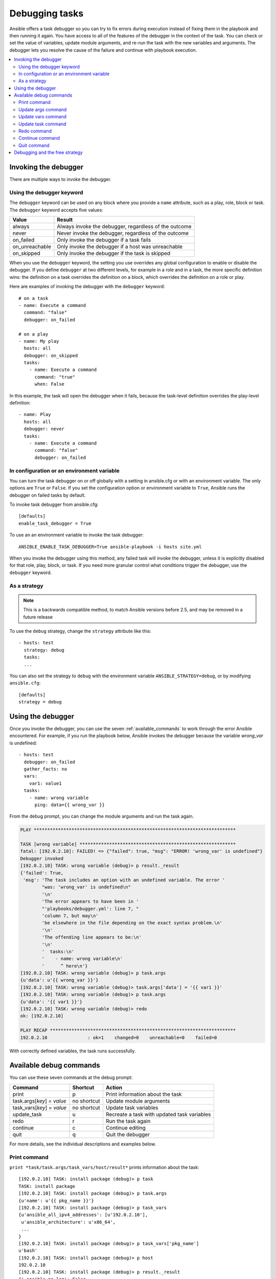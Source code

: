 .. _playbook_debugger:

***************
Debugging tasks
***************

Ansible offers a task debugger so you can try to fix errors during execution instead of fixing them in the playbook and then running it again. You have access to all of the features of the debugger in the context of the task. You can check or set the value of variables, update module arguments, and re-run the task with the new variables and arguments. The debugger lets you resolve the cause of the failure and continue with playbook execution.

.. contents::
   :local:

Invoking the debugger
=====================

There are multiple ways to invoke the debugger.

Using the debugger keyword
--------------------------

.. versionadded:: 2.5

The ``debugger`` keyword can be used on any block where you provide a ``name`` attribute, such as a play, role, block or task. The ``debugger`` keyword accepts five values:

.. table::
   :class: documentation-table

   ========================= ======================================================
   Value                     Result
   ========================= ======================================================
   always                    Always invoke the debugger, regardless of the outcome

   never                     Never invoke the debugger, regardless of the outcome

   on_failed                 Only invoke the debugger if a task fails

   on_unreachable            Only invoke the debugger if a host was unreachable

   on_skipped                Only invoke the debugger if the task is skipped

   ========================= ======================================================

When you use the ``debugger`` keyword, the setting you use overrides any global configuration to enable or disable the debugger. If you define ``debugger`` at two different levels, for example in a role and in a task, the more specific definition wins: the definition on a task overrides the definition on a block, which overrides the definition on a role or play.

Here are examples of invoking the debugger with the ``debugger`` keyword::

    # on a task
    - name: Execute a command
      command: "false"
      debugger: on_failed

    # on a play
    - name: My play
      hosts: all
      debugger: on_skipped
      tasks:
        - name: Execute a command
          command: "true"
          when: False

In this example, the task will open the debugger when it fails, because the task-level definition overrides the play-level definition::

    - name: Play
      hosts: all
      debugger: never
      tasks:
        - name: Execute a command
          command: "false"
          debugger: on_failed

In configuration or an environment variable
-------------------------------------------

.. versionadded:: 2.5

You can turn the task debugger on or off globally with a setting in ansible.cfg or with an environment variable. The only options are ``True`` or ``False``. If you set the configuration option or environment variable to ``True``, Ansible runs the debugger on failed tasks by default.

To invoke task debugger from ansible.cfg::

    [defaults]
    enable_task_debugger = True

To use an an environment variable to invoke the task debugger::

    ANSIBLE_ENABLE_TASK_DEBUGGER=True ansible-playbook -i hosts site.yml

When you invoke the debugger using this method, any failed task will invoke the debugger, unless it is explicitly disabled for that role, play, block, or task. If you need more granular control what conditions trigger the debugger, use the ``debugger`` keyword.

As a strategy
-------------

.. note::
     This is a backwards compatible method, to match Ansible versions before 2.5,
     and may be removed in a future release

To use the ``debug`` strategy, change the ``strategy`` attribute like this::

    - hosts: test
      strategy: debug
      tasks:
      ...

You can also set the strategy to ``debug`` with the environment variable ``ANSIBLE_STRATEGY=debug``, or by modifying ``ansible.cfg``::

    [defaults]
    strategy = debug


Using the debugger
==================

Once you invoke the debugger, you can use the seven :ref:`available_commands` to work through the error Ansible encountered. For example, if you run the playbook below, Ansible invokes the debugger because the variable *wrong_var* is undefined::

    - hosts: test
      debugger: on_failed
      gather_facts: no
      vars:
        var1: value1
      tasks:
        - name: wrong variable
          ping: data={{ wrong_var }}

From the debug prompt, you can change the module arguments and run the task again.

.. code-block:: none

    PLAY ***************************************************************************

    TASK [wrong variable] **********************************************************
    fatal: [192.0.2.10]: FAILED! => {"failed": true, "msg": "ERROR! 'wrong_var' is undefined"}
    Debugger invoked
    [192.0.2.10] TASK: wrong variable (debug)> p result._result
    {'failed': True,
     'msg': 'The task includes an option with an undefined variable. The error '
            "was: 'wrong_var' is undefined\n"
            '\n'
            'The error appears to have been in '
            "'playbooks/debugger.yml': line 7, "
            'column 7, but may\n'
            'be elsewhere in the file depending on the exact syntax problem.\n'
            '\n'
            'The offending line appears to be:\n'
            '\n'
            '  tasks:\n'
            '    - name: wrong variable\n'
            '      ^ here\n'}
    [192.0.2.10] TASK: wrong variable (debug)> p task.args
    {u'data': u'{{ wrong_var }}'}
    [192.0.2.10] TASK: wrong variable (debug)> task.args['data'] = '{{ var1 }}'
    [192.0.2.10] TASK: wrong variable (debug)> p task.args
    {u'data': '{{ var1 }}'}
    [192.0.2.10] TASK: wrong variable (debug)> redo
    ok: [192.0.2.10]

    PLAY RECAP *********************************************************************
    192.0.2.10               : ok=1    changed=0    unreachable=0    failed=0

With correctly defined variables, the task runs successfully.

.. _available_commands:

Available debug commands
========================

You can use these seven commands at the debug prompt:

.. table::
   :class: documentation-table

   ========================== ============ =========================================================
   Command                    Shortcut     Action
   ========================== ============ =========================================================
   print                      p            Print information about the task

   task.args[*key*] = *value* no shortcut  Update module arguments

   task_vars[*key*] = *value* no shortcut  Update task variables

   update_task                u            Recreate a task with updated task variables

   redo                       r            Run the task again

   continue                   c            Continue editing

   quit                       q            Quit the debugger

   ========================== ============ =========================================================

For more details, see the individual descriptions and examples below.

.. _pprint_command:

Print command
-------------

``print *task/task.args/task_vars/host/result*`` prints information about the task::

    [192.0.2.10] TASK: install package (debug)> p task
    TASK: install package
    [192.0.2.10] TASK: install package (debug)> p task.args
    {u'name': u'{{ pkg_name }}'}
    [192.0.2.10] TASK: install package (debug)> p task_vars
    {u'ansible_all_ipv4_addresses': [u'192.0.2.10'],
     u'ansible_architecture': u'x86_64',
     ...
    }
    [192.0.2.10] TASK: install package (debug)> p task_vars['pkg_name']
    u'bash'
    [192.0.2.10] TASK: install package (debug)> p host
    192.0.2.10
    [192.0.2.10] TASK: install package (debug)> p result._result
    {'_ansible_no_log': False,
     'changed': False,
     u'failed': True,
     ...
     u'msg': u"No package matching 'not_exist' is available"}

.. _update_args_command:

Update args command
-------------------

``task.args[*key*] = *value*`` updates a module argument. This sample playbook has an invalid package name::

    - hosts: test
      strategy: debug
      gather_facts: yes
      vars:
        pkg_name: not_exist
      tasks:
        - name: install package
          apt: name={{ pkg_name }}

When you run the playbook, the invalid package name triggers an error, and Ansible invokes the debugger. You can fix the package name by viewing, then updating the module argument::

    [192.0.2.10] TASK: install package (debug)> p task.args
    {u'name': u'{{ pkg_name }}'}
    [192.0.2.10] TASK: install package (debug)> task.args['name'] = 'bash'
    [192.0.2.10] TASK: install package (debug)> p task.args
    {u'name': 'bash'}
    [192.0.2.10] TASK: install package (debug)> redo

When the module argument is correct, use ``redo`` to run the task again with new args.

.. _update_vars_command:

Update vars command
-------------------

``task_vars[*key*] = *value*`` updates the ``task_vars``. You could fix the same playbook above by viewing, then updating the task variables instead of the module args::

    [192.0.2.10] TASK: install package (debug)> p task_vars['pkg_name']
    u'not_exist'
    [192.0.2.10] TASK: install package (debug)> task_vars['pkg_name'] = 'bash'
    [192.0.2.10] TASK: install package (debug)> p task_vars['pkg_name']
    'bash'
    [192.0.2.10] TASK: install package (debug)> update_task
    [192.0.2.10] TASK: install package (debug)> redo

When you update task variables, you must use ``update_task`` to load the new variables before using ``redo`` to run the task again.

.. note::
    In 2.5 this was updated from ``vars`` to ``task_vars`` to avoid conflicts with the ``vars()`` python function.

.. _update_task_command:

Update task command
-------------------

.. versionadded:: 2.8

``u`` or ``update_task`` recreates the task from the original task data structure and templates with updated task variables. See the entry :ref:`update_vars_command` for an example of use.

.. _redo_command:

Redo command
------------

``r`` or ``redo`` runs the task again.

.. _continue_command:

Continue command
----------------

``c`` or ``continue`` continues executing.

.. _quit_command:

Quit command
------------

``q`` or ``quit`` quits the debugger. The playbook execution is aborted.

Debugging and the free strategy
===============================

If you use the debugger with the ``free`` strategy, Ansible does not queue or execute any further tasks while the debugger is active. However, previously queued tasks remain in the queue and run as soon as you exit the debugger. If you use ``redo`` to reschedule a task from the debugger, other queued task may execute before your rescheduled task.


.. seealso::

   :ref:`playbooks_start_and_step`
       Running playbooks while debugging or testing
   :ref:`playbooks_intro`
       An introduction to playbooks
   `User Mailing List <https://groups.google.com/group/ansible-devel>`_
       Have a question?  Stop by the google group!
   `irc.freenode.net <http://irc.freenode.net>`_
       #ansible IRC chat channel
